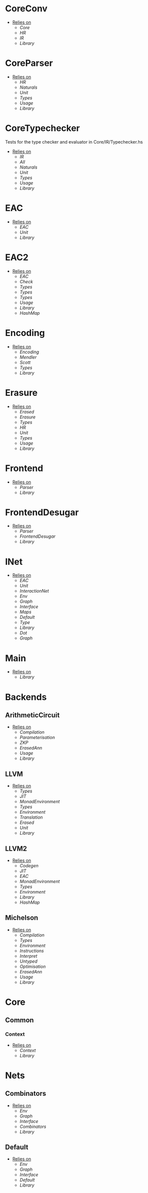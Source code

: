 * CoreConv
- _Relies on_
  + [[Core]]
  + [[HR]]
  + [[IR]]
  + [[Library]]
* CoreParser
- _Relies on_
  + [[HR]]
  + [[Naturals]]
  + [[Unit]]
  + [[Types]]
  + [[Usage]]
  + [[Library]]
* CoreTypechecker
Tests for the type checker and evaluator in Core/IR/Typechecker.hs
- _Relies on_
  + [[IR]]
  + [[All]]
  + [[Naturals]]
  + [[Unit]]
  + [[Types]]
  + [[Usage]]
  + [[Library]]
* EAC
- _Relies on_
  + [[EAC]]
  + [[Unit]]
  + [[Library]]
* EAC2
- _Relies on_
  + [[EAC]]
  + [[Check]]
  + [[Types]]
  + [[Types]]
  + [[Types]]
  + [[Usage]]
  + [[Library]]
  + [[HashMap]]
* Encoding
- _Relies on_
  + [[Encoding]]
  + [[Mendler]]
  + [[Scott]]
  + [[Types]]
  + [[Library]]
* Erasure
- _Relies on_
  + [[Erased]]
  + [[Erasure]]
  + [[Types]]
  + [[HR]]
  + [[Unit]]
  + [[Types]]
  + [[Usage]]
  + [[Library]]
* Frontend
- _Relies on_
  + [[Parser]]
  + [[Library]]
* FrontendDesugar
- _Relies on_
  + [[Parser]]
  + [[FrontendDesugar]]
  + [[Library]]
* INet
- _Relies on_
  + [[EAC]]
  + [[Unit]]
  + [[InteractionNet]]
  + [[Env]]
  + [[Graph]]
  + [[Interface]]
  + [[Maps]]
  + [[Default]]
  + [[Type]]
  + [[Library]]
  + [[Dot]]
  + [[Graph]]
* Main
- _Relies on_
  + [[Library]]
* Backends
** ArithmeticCircuit
- _Relies on_
  + [[Compilation]]
  + [[Parameterisation]]
  + [[ZKP]]
  + [[ErasedAnn]]
  + [[Usage]]
  + [[Library]]
** LLVM
- _Relies on_
  + [[Types]]
  + [[JIT]]
  + [[MonadEnvironment]]
  + [[Types]]
  + [[Environment]]
  + [[Translation]]
  + [[Erased]]
  + [[Unit]]
  + [[Library]]
** LLVM2
- _Relies on_
  + [[Codegen]]
  + [[JIT]]
  + [[EAC]]
  + [[MonadEnvironment]]
  + [[Types]]
  + [[Environment]]
  + [[Library]]
  + [[HashMap]]
** Michelson
- _Relies on_
  + [[Compilation]]
  + [[Types]]
  + [[Environment]]
  + [[Instructions]]
  + [[Interpret]]
  + [[Untyped]]
  + [[Optimisation]]
  + [[ErasedAnn]]
  + [[Usage]]
  + [[Library]]
* Core
** Common
*** Context
- _Relies on_
  + [[Context]]
  + [[Library]]
* Nets
** Combinators
- _Relies on_
  + [[Env]]
  + [[Graph]]
  + [[Interface]]
  + [[Combinators]]
  + [[Library]]
** Default
- _Relies on_
  + [[Env]]
  + [[Graph]]
  + [[Interface]]
  + [[Default]]
  + [[Library]]
